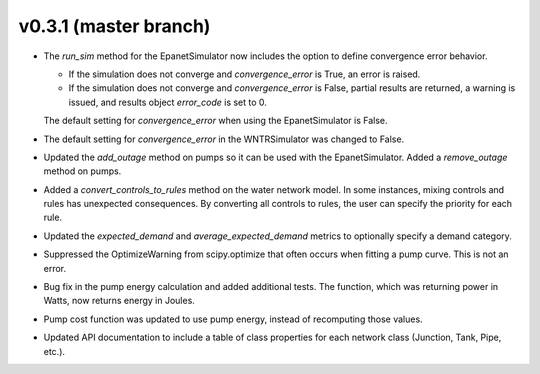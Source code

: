 .. _whatsnew_031:

v0.3.1 (master branch)
---------------------------------------------------

* The `run_sim` method for the EpanetSimulator now includes the option to define convergence error behavior.
  
  * If the simulation does not converge and `convergence_error` is True, an error is raised. 
  * If the simulation does not converge and `convergence_error` is False, partial results are returned, a warning is issued, and results object `error_code` is set to 0.
  
  The default setting for `convergence_error` when using the EpanetSimulator is False.
  
* The default setting for `convergence_error` in the WNTRSimulator was changed to False.
  
* Updated the `add_outage` method on pumps so it can be used with the EpanetSimulator.  
  Added a `remove_outage` method on pumps.
 
* Added a `convert_controls_to_rules` method on the water network model.  In some instances, mixing controls and rules has unexpected consequences.  
  By converting all controls to rules, the user can specify the priority for each rule. 

* Updated the `expected_demand` and `average_expected_demand` metrics to optionally specify a demand category.  
  
* Suppressed the OptimizeWarning from scipy.optimize that often occurs when fitting a pump curve.  
  This is not an error.

* Bug fix in the pump energy calculation and added additional tests.  The function, which was returning power in Watts, now returns energy in Joules. 

* Pump cost function was updated to use pump energy, instead of recomputing those values.

* Updated API documentation to include a table of class properties for each network class (Junction, Tank, Pipe, etc.).
